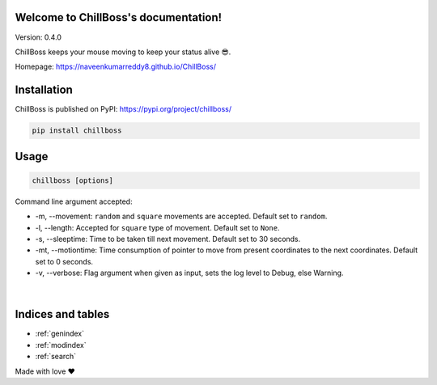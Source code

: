 .. ChillBoss documentation master file, created by
   sphinx-quickstart on Wed Mar  3 09:41:58 2021.
   You can adapt this file completely to your liking, but it should at least
   contain the root `toctree` directive.

Welcome to ChillBoss's documentation!
=====================================

|Downloads| |MonthlyDownloads| |WeeklyDownloads| |Hygiene|
|chillboss| |PyPI version fury.io|

Version: 0.4.0

ChillBoss keeps your mouse moving to keep your status alive 😎.

Homepage: https://naveenkumarreddy8.github.io/ChillBoss/

Installation
============

ChillBoss is published on PyPI: https://pypi.org/project/chillboss/

.. code:: shell

    pip install chillboss

.. figure:: https://media.giphy.com/media/aDoezJuCfRnEf4KErq/source.gif
   :alt: ChillBoss Installation



Usage
=====

.. code:: shell

    chillboss [options]

Command line argument accepted:

-  -m, --movement: ``random`` and ``square`` movements are accepted. Default
   set to ``random``.
-  -l, --length: Accepted for ``square`` type of movement. Default set to
   ``None``.
-  -s, --sleeptime: Time to be taken till next movement. Default set to 30
   seconds.
-  -mt, --motiontime: Time consumption of pointer to move from present
   coordinates to the next coordinates. Default set to 0 seconds.
-  -v, --verbose: Flag argument when given as input, sets the log level to
   Debug, else Warning.

.. figure:: https://media.giphy.com/media/TrlvEhASiYMqNZ7Gy9/source.gif
   :alt: ChillBoss Usage

️

.. |Downloads| image:: https://static.pepy.tech/personalized-badge/chillboss?period=total&units=international_system&left_color=blue&right_color=green&left_text=Total%20Downloads
   :target: https://pepy.tech/project/chillboss
.. |MonthlyDownloads| image:: https://static.pepy.tech/personalized-badge/chillboss?period=month&units=international_system&left_color=blue&right_color=green&left_text=Downloads/Month
   :target: https://pepy.tech/project/chillboss
.. |WeeklyDownloads| image:: https://static.pepy.tech/personalized-badge/chillboss?period=week&units=international_system&left_color=blue&right_color=green&left_text=Downloads/Week
   :target: https://pepy.tech/project/chillboss
.. |Hygiene| image:: https://github.com/NaveenKumarReddy8/ChillBoss/actions/workflows/main.yml/badge.svg
   :target: https://github.com/NaveenKumarReddy8/ChillBoss/actions/workflows/main.yml
.. |chillboss| image:: https://snyk.io/advisor/python/chillboss/badge.svg
   :target: https://snyk.io/advisor/python/chillboss
.. |PyPI version fury.io| image:: https://badge.fury.io/py/chillboss.svg
   :target: https://pypi.python.org/pypi/chillboss/


Indices and tables
==================

* :ref:`genindex`
* :ref:`modindex`
* :ref:`search`


Made with love ❤️